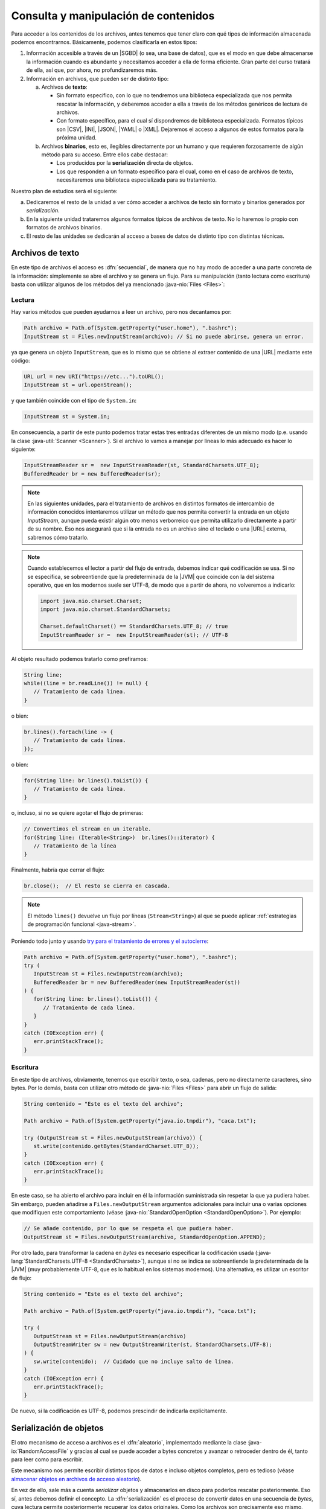 .. _manipulacion-archivos:

Consulta y manipulación de contenidos
*************************************
Para acceder a los contenidos de los archivos, antes tenemos que tener claro con
qué tipos de información almacenada podemos encontrarnos. Básicamente, podemos
clasificarla en estos tipos:

#. Información accesible a través de un |SGBD| (o sea, una base de datos), que
   es el modo en que debe almacenarse la información cuando es abundante y
   necesitamos acceder a ella de forma eficiente. Gran parte del curso tratará
   de ella, así que, por ahora, no profundizaremos más.

#. Información en archivos, que pueden ser de distinto tipo:

   a. Archivos de **texto**:

      * Sin formato específico, con lo que no tendremos una biblioteca
        especializada que nos permita rescatar la información, y deberemos
        acceder a ella a través de los métodos genéricos de lectura de archivos.

      * Con formato específico, para el cual sí dispondremos de biblioteca
        especializada. Formatos típicos  son |CSV|, |INI|, |JSON|, |YAML| o
        |XML|. Dejaremos el acceso a algunos de estos formatos para la próxima
        unidad.

   #. Archivos **binarios**, esto es, ilegibles directamente por un humano y
      que requieren forzosamente de algún método para su acceso. Entre ellos
      cabe destacar:

      * Los producidos por la **serialización** directa de objetos.
      * Los que responden a un formato específico para el cual, como en el caso
        de archivos de texto, necesitaremos una biblioteca especializada para su
        tratamiento.

Nuestro plan de estudios será el siguiente:

a. Dedicaremos el resto de la unidad a ver cómo acceder a archivos de texto sin
   formato y binarios generados por *serialización*.

#. En la siguiente unidad trataremos algunos formatos típicos de archivos de
   texto. No lo haremos lo propio con formatos de archivos binarios.

#. El resto de las unidades se dedicarán al acceso a bases de datos de distinto
   tipo con distintas técnicas.

.. _iotext:

Archivos de texto
=================
En este tipo de archivos el acceso es :dfn:`secuencial`, de manera que no hay
modo de acceder a una parte concreta de la información: simplemente se abre el
archivo y se genera un flujo. Para su manipulación (tanto lectura como
escritura) basta con utilizar algunos de los métodos del ya mencionado
:java-nio:`Files <Files>`:

.. _iotext-r:

Lectura
-------
Hay varios métodos que pueden ayudarnos a leer un archivo, pero nos decantamos
por:

.. code-block:: java

   Path archivo = Path.of(System.getProperty("user.home"), ".bashrc");
   InputStream st = Files.newInputStream(archivo); // Si no puede abrirse, genera un error.

ya que genera un objeto ``InputStream``, que es lo mismo que se obtiene al
extraer contenido de una |URL| mediante este código:

.. code-block:: java

   URL url = new URI("https://etc...").toURL();
   InputStream st = url.openStream();

y que también coincide con el tipo de ``System.in``:

.. code-block:: java

   InputStream st = System.in;

En consecuencia, a partir de este punto podemos tratar estas tres entradas
diferentes de un mismo modo (p.e. usando la clase :java-util:`Scanner
<Scanner>`). Si el archivo lo vamos a manejar por líneas lo más adecuado es
hacer lo siguiente:

.. code-block:: java

   InputStreamReader sr =  new InputStreamReader(st, StandardCharsets.UTF_8);
   BufferedReader br = new BufferedReader(sr);

.. note:: En las siguientes unidades, para el tratamiento de archivos en
   distintos formatos de intercambio de información conocidos intentaremos
   utilizar un método que nos permita convertir la entrada en un objeto
   `InputStream`, aunque pueda existir algún otro menos verborreico que permita
   utilizarlo directamente a partir de su nombre. Eso nos asegurará que si la
   entrada no es un archivo sino el teclado o una |URL| externa, sabremos cómo
   tratarlo.

.. note:: Cuando establecemos el lector a partir del flujo de entrada, debemos
   indicar qué codificación se usa. Si no se especifica, se sobreentiende que
   la predeterminada de la |JVM| que coincide con la del sistema operativo, que
   en los modernos suele ser UTF-8, de modo que a partir de ahora, no
   volveremos a indicarlo:

   .. code-block:: java

      import java.nio.charset.Charset;
      import java.nio.charset.StandardCharsets;

      Charset.defaultCharset() == StandardCharsets.UTF_8; // true 
      InputStreamReader sr =  new InputStreamReader(st); // UTF-8

Al objeto resultado podemos tratarlo como prefiramos:

.. code-block:: java

   String line;
   while((line = br.readLine()) != null) {
      // Tratamiento de cada línea.
   }

o bien:

.. code-block:: java

   br.lines().forEach(line -> {
      // Tratamiento de cada línea.
   });

o bien:

.. code-block:: java

   for(String line: br.lines().toList()) {
      // Tratamiento de cada línea.
   }

o, incluso, si no se quiere agotar el flujo de primeras:

.. code-block:: java

   // Convertimos el stream en un iterable.
   for(String line: (Iterable<String>)  br.lines()::iterator) {
      // Tratamiento de la línea
   }

Finalmente, habría que cerrar el flujo:

.. code-block:: java

   br.close();  // El resto se cierra en cascada.

.. note:: El método ``lines()`` devuelve un flujo por líneas (``Stream<String>``)
   al que se puede aplicar :ref:`estrategias de programación funcional
   <java-stream>`.

Poniendo todo junto y usando `try para el tratamiento de errores y el autocierre
<https://docs.oracle.com/javase/tutorial/essential/exceptions/tryResourceClose.html>`_:

.. code-block:: java

   Path archivo = Path.of(System.getProperty("user.home"), ".bashrc");
   try (
      InputStream st = Files.newInputStream(archivo);
      BufferedReader br = new BufferedReader(new InputStreamReader(st))
   ) {
      for(String line: br.lines().toList()) {
         // Tratamiento de cada línea.
      }
   }
   catch (IOException err) {
      err.printStackTrace();
   }

.. _iotext-w:

Escritura
---------
En este tipo de archivos, obviamente, tenemos que escribir texto, o sea,
cadenas, pero no directamente caracteres, sino bytes. Por lo demás, basta con
utilizar otro método de :java-nio:`Files <Files>` para abrir un flujo de salida:

.. code-block:: java

   String contenido = "Este es el texto del archivo";

   Path archivo = Path.of(System.getProperty("java.io.tmpdir"), "caca.txt");

   try (OutputStream st = Files.newOutputStream(archivo)) {
      st.write(contenido.getBytes(StandardCharset.UTF_8));
   }
   catch (IOException err) {
      err.printStackTrace();
   }

En este caso, se ha abierto el archivo para incluir en él la información
suministrada sin respetar la que ya pudiera haber. Sin embargo, pueden añadirse
a ``Files.newOutputStream`` argumentos adicionales para incluir una o varias
opciones que modifiquen este comportamiento (véase
:java-nio:`StandardOpenOption <StandardOpenOption>`). Por ejemplo:

.. code-block:: java

   // Se añade contenido, por lo que se respeta el que pudiera haber.
   OutputStream st = Files.newOutputStream(archivo, StandardOpenOption.APPEND);

Por otro lado, para transformar la cadena en *bytes* es necesario especificar
la codificación usada (:java-lang:`StandardCharsets.UTF-8 <StandardCharsets>`),
aunque si no se indica se sobreentiende la predeterminada de la |JVM| (muy
probablemente UTF-8, que es lo habitual en los sistemas modernos). Una
alternativa, es utilizar un escritor de flujo:

.. code-block:: java

   String contenido = "Este es el texto del archivo";

   Path archivo = Path.of(System.getProperty("java.io.tmpdir"), "caca.txt");

   try (
      OutputStream st = Files.newOutputStream(archivo)
      OutputStreamWriter sw = new OutputStreamWriter(st, StandardCharsets.UTF-8);
   ) {
      sw.write(contenido);  // Cuidado que no incluye salto de línea.
   }
   catch (IOException err) {
      err.printStackTrace();
   }

De nuevo, si la codificación es UTF-8, podemos prescindir de indicarla
explícitamente.

.. _serialize:

Serialización de objetos
========================
El otro mecanismo de acceso a archivos es el :dfn:`aleatorio`, implementado
mediante la clase :java-io:`RandomAccessFile` y gracias al cual se puede acceder
a bytes concretos y avanzar o retroceder dentro de él, tanto para leer como para
escribir.

Este mecanismo nos permite escribir distintos tipos de datos e incluso objetos
completos, pero es tedioso (véase `almacenar objetos en archivos de acceso
aleatorio
<`https://www.clasesdeinformaticaweb.com/java-desde-cero/randomaccessfile-en-java-archivos-de-acceso-aleatorio/>`_).

En vez de ello, sale más a cuenta *serializar* objetos y almacenarlos en disco
para poderlos rescatar posteriormente. Eso sí, antes debemos definir el
concepto. La :dfn:`serialización` es el proceso de convertir datos en una
secuencia de *bytes*, cuya lectura permite posteriormente recuperar los datos
originales. Como los archivos son precisamente eso mismo, secuencias de *bytes*,
es un mecanismo apropiado para almacenar datos en disco.

Antes de dar un ejemplo, no obstante, es preciso establecer varias premisas:

* En cada archivo sólo podemos serializar un objeto, por lo que si queremos
  serializar varios tendremos que incluirlos dentro de una lista o una
  estructura parecida.

* Para que un objeto sea serializable debe implementar la interfaz
  :java-io:`Serializable`.

* Escribimos y leemos el archivo de una tacada. Esto es un problema si la
  cantidad de datos es grande, pero en ese caso, deberíamos haber usado una base
  de datos.

Para ilustrar cómo se serializan objetos definamos un clase muy simple:

.. code-block:: java
   :emphasize-lines: 1

   public class Persona implements Serializable {
       
       private String nombre;
       private int edad;

       Persona(String nombre, int edad) {
           this.nombre = nombre;
           this.edad = edad;
       }

       public String getNombre() {
           return nombre;
       }

       public int getEdad() {
           return edad;
       }

       @Override
       public String toString() {
           return String.format("%s, %d", nombre, edad);
       }

       @Override
       public boolean equals(Object o) {
           Persona otra = (Persona) o;
           return edad == otra.edad && nombre.equals(otra.nombre);
       }
   }

Escritura
---------
Para escribir en disco varios objetos "*Persona*", podemos hacer lo siguiente:

.. code-block:: java

   Path ruta = Path.of(System.getProperty("java.io.tmpdir"), "personas.bin");

   // Con List es igual ya que, como los arrays, es serializable.
   Persona[] personas = new Persona[] {
      new Persona("Manolo", 15),
      new Persona("Pablo", 10)
   };

   try (
      OutputStream os = Files.newOutputStream(ruta);
      ObjectOutputStream oss = new ObjectOutputStream(os)
   ) {
      oss.writeObject(personas);
   }
   catch(IOException err) {
      err.printStackTrace();
   }

Y listo, tendremos en :file:`personas.bin` la lista de personas serializadas. 

Lectura
-------
Para recuperar un objeto serializado, hay que hacer el proceso inverso. Para ilustrarlo añadamos el siguiente código detrás del anterior:

.. code-block:: java

   Persona[] personasLeidas = null;

   try (
      InputStream is = Files.newInputStream(ruta);
      ObjectInputStream ois = new ObjectInputStream(is);
   ) {
      personasLeidas = (Persona[]) ois.readObject();
   }
   catch (IOException err) {
      err.printStackTrace();
   }

   System.out.printf("¿Es el array leído el mismo que habíamos escrito? %b",
      Arrays.equals(personas, personasLeidas));  // Debe ser true.

.. |SGBD| replace:: :abbr:`SGBD (Sistemas Gestores de Bases de Datos)`
.. |CSV| replace:: :abbr:`CSV (Comma-Separated Values)`
.. |INI| replace:: :abbr:`INI (INItialization file)`
.. |JSON| replace:: :abbr:`JSON (JavaScript Object Notation)`
.. |YAML| replace:: :abbr:`YAML (YAML Ain't Markup Language)`
.. |XML| replace:: :abbr:`XML (eXtensible Markup Language)`
.. |URL| replace:: :abbr:`URL (Uniform Resource Locator)`
.. |JVM| replace:: :abbr:`JVM (Java Virtual Machine)`
